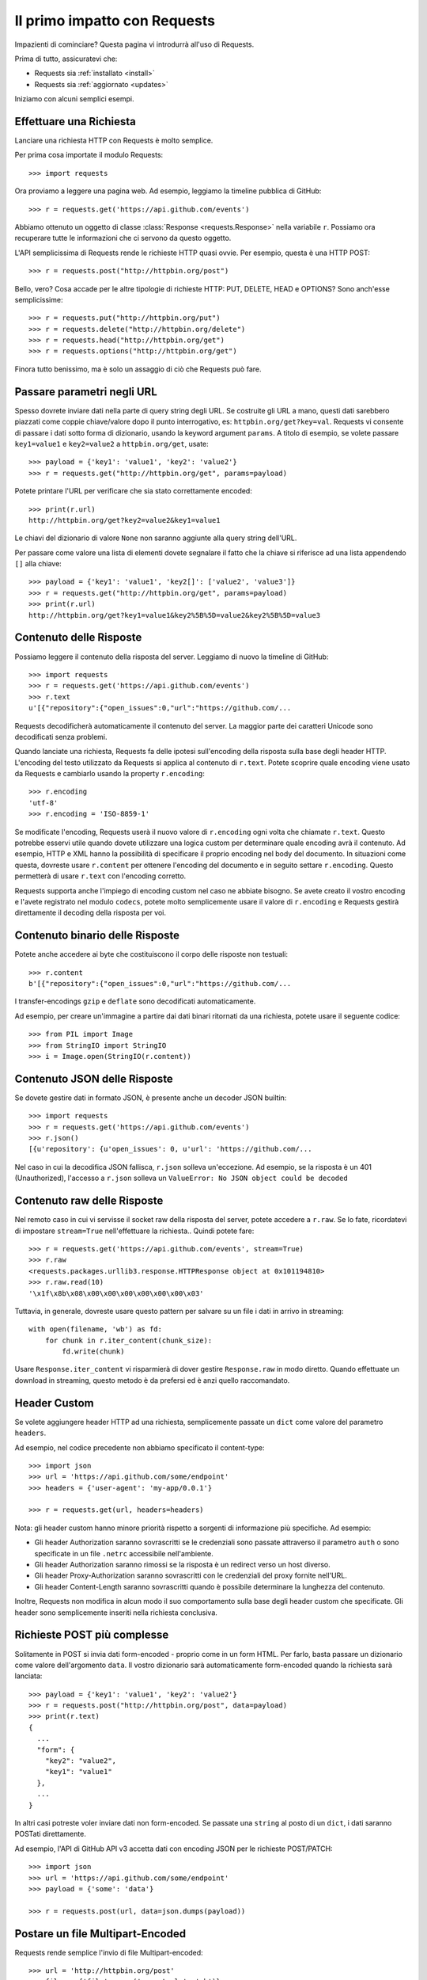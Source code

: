 .. _quickstart:

Il primo impatto con Requests
=============================

.. module:: requests.models

Impazienti di cominciare? Questa pagina vi introdurrà all'uso di Requests.

Prima di tutto, assicuratevi che:

* Requests sia :ref:`installato <install>`
* Requests sia :ref:`aggiornato <updates>`


Iniziamo con alcuni semplici esempi.


Effettuare una Richiesta
------------------------

Lanciare una richiesta HTTP con Requests è molto semplice.

Per prima cosa importate il modulo Requests::

    >>> import requests

Ora proviamo a leggere una pagina web. Ad esempio, leggiamo la timeline pubblica
di GitHub::

    >>> r = requests.get('https://api.github.com/events')

Abbiamo ottenuto un oggetto di classe :class:`Response <requests.Response>`
nella variabile ``r``. Possiamo ora
recuperare tutte le informazioni che ci servono da questo oggetto.

L'API semplicissima di Requests rende le richieste HTTP quasi ovvie.
Per esempio, questa è una HTTP POST::

    >>> r = requests.post("http://httpbin.org/post")

Bello, vero? Cosa accade per le altre tipologie di richieste HTTP: PUT, DELETE,
HEAD e OPTIONS? Sono anch'esse semplicissime::

    >>> r = requests.put("http://httpbin.org/put")
    >>> r = requests.delete("http://httpbin.org/delete")
    >>> r = requests.head("http://httpbin.org/get")
    >>> r = requests.options("http://httpbin.org/get")

Finora tutto benissimo, ma è solo un assaggio di ciò che Requests può fare.


Passare parametri negli URL
---------------------------

Spesso dovrete inviare dati nella parte di query string degli URL. Se costruite
gli URL a mano, questi dati sarebbero piazzati come coppie chiave/valore dopo
il punto interrogativo, es: ``httpbin.org/get?key=val``.
Requests vi consente di passare i dati sotto forma di dizionario, usando la
keyword argument ``params``. A titolo di esempio, se volete passare
``key1=value1`` e ``key2=value2`` a ``httpbin.org/get``, usate::

    >>> payload = {'key1': 'value1', 'key2': 'value2'}
    >>> r = requests.get("http://httpbin.org/get", params=payload)

Potete printare l'URL per verificare che sia stato correttamente encoded::

    >>> print(r.url)
    http://httpbin.org/get?key2=value2&key1=value1

Le chiavi del dizionario di valore ``None`` non saranno aggiunte alla query
string dell'URL.

Per passare come valore una lista di elementi dovete segnalare il fatto che la
chiave si riferisce ad una lista appendendo ``[]`` alla chiave::

    >>> payload = {'key1': 'value1', 'key2[]': ['value2', 'value3']}
    >>> r = requests.get("http://httpbin.org/get", params=payload)
    >>> print(r.url)
    http://httpbin.org/get?key1=value1&key2%5B%5D=value2&key2%5B%5D=value3

Contenuto delle Risposte
------------------------

Possiamo leggere il contenuto della risposta del server. Leggiamo di nuovo la
timeline di GitHub::

    >>> import requests
    >>> r = requests.get('https://api.github.com/events')
    >>> r.text
    u'[{"repository":{"open_issues":0,"url":"https://github.com/...

Requests decodificherà automaticamente il contenuto del server. La maggior
parte dei caratteri Unicode sono decodificati senza problemi.

Quando lanciate una richiesta, Requests fa delle ipotesi sull'encoding della
risposta sulla base degli header HTTP. L'encoding del testo utilizzato da
Requests si applica al contenuto di ``r.text``. Potete scoprire quale encoding
viene usato da Requests e cambiarlo usando la property ``r.encoding``::

    >>> r.encoding
    'utf-8'
    >>> r.encoding = 'ISO-8859-1'

Se modificate l'encoding, Requests userà il nuovo valore di ``r.encoding``
ogni volta che chiamate ``r.text``. Questo potrebbe esservi utile quando dovete
utilizzare una logica custom per determinare quale encoding avrà il contenuto.
Ad esempio, HTTP e XML hanno la possibilità di specificare il proprio encoding
nel body del documento. In situazioni come questa, dovreste usare
``r.content``
per ottenere l'encoding del documento e in seguito settare ``r.encoding``.
Questo permetterà
di usare ``r.text`` con l'encoding corretto.

Requests supporta anche l'impiego di encoding custom nel caso ne abbiate bisogno.
Se avete creato il vostro encoding e l'avete registrato nel modulo ``codecs``,
potete molto semplicemente usare il valore di ``r.encoding`` e Requests gestirà
direttamente il decoding della risposta per voi.

Contenuto binario delle Risposte
--------------------------------

Potete anche accedere ai byte che costituiscono il corpo delle risposte non
testuali::

    >>> r.content
    b'[{"repository":{"open_issues":0,"url":"https://github.com/...

I transfer-encodings ``gzip`` e ``deflate`` sono decodificati automaticamente.

Ad esempio, per creare un'immagine a partire dai dati binari ritornati da una
richiesta,
potete usare il seguente codice::

    >>> from PIL import Image
    >>> from StringIO import StringIO
    >>> i = Image.open(StringIO(r.content))


Contenuto JSON delle Risposte
-----------------------------

Se dovete gestire dati in formato JSON, è presente anche un decoder JSON
builtin::

    >>> import requests
    >>> r = requests.get('https://api.github.com/events')
    >>> r.json()
    [{u'repository': {u'open_issues': 0, u'url': 'https://github.com/...

Nel caso in cui la decodifica JSON fallisca, ``r.json`` solleva un'eccezione.
Ad esempio, se la risposta è un 401 (Unauthorized), l'accesso a ``r.json``
solleva un ``ValueError: No JSON object could be decoded``


Contenuto raw delle Risposte
----------------------------

Nel remoto caso in cui vi servisse il socket raw della risposta del server,
potete accedere a ``r.raw``. Se lo fate, ricordatevi di impostare ``stream=True``
nell'effettuare la richiesta.. Quindi potete fare::

    >>> r = requests.get('https://api.github.com/events', stream=True)
    >>> r.raw
    <requests.packages.urllib3.response.HTTPResponse object at 0x101194810>
    >>> r.raw.read(10)
    '\x1f\x8b\x08\x00\x00\x00\x00\x00\x00\x03'

Tuttavia, in generale, dovreste usare questo pattern per salvare su un file i
dati in arrivo in streaming::

    with open(filename, 'wb') as fd:
        for chunk in r.iter_content(chunk_size):
            fd.write(chunk)

Usare ``Response.iter_content`` vi risparmierà di dover gestire ``Response.raw``
in modo diretto. Quando effettuate un download in streaming, questo metodo è
da prefersi ed è anzi quello raccomandato.


Header Custom
-------------

Se volete aggiungere header HTTP ad una richiesta, semplicemente passate un
``dict`` come valore del parametro ``headers``.

Ad esempio, nel codice precedente non abbiamo specificato il content-type::

    >>> import json
    >>> url = 'https://api.github.com/some/endpoint'
    >>> headers = {'user-agent': 'my-app/0.0.1'}

    >>> r = requests.get(url, headers=headers)

Nota: gli header custom hanno minore priorità rispetto a sorgenti di
informazione più specifiche. Ad esempio:

* Gli header Authorization saranno sovrascritti se le credenziali sono passate
  attraverso il parametro ``auth`` o sono specificate in un file ``.netrc``
  accessibile nell'ambiente.
* Gli header Authorization saranno rimossi se la risposta è un redirect verso
  un host diverso.
* Gli header Proxy-Authorization saranno sovrascritti con le credenziali del
  proxy fornite nell'URL.
* Gli header Content-Length saranno sovrascritti quando è possibile determinare
  la lunghezza del contenuto.

Inoltre, Requests non modifica in alcun modo il suo comportamento sulla base
degli header custom che specificate. Gli header sono semplicemente inseriti
nella richiesta conclusiva.


Richieste POST più complesse
----------------------------

Solitamente in POST si invia dati form-encoded - proprio come in un form HTML.
Per farlo, basta passare un dizionario come valore dell'argomento ``data``.
Il vostro dizionario sarà automaticamente form-encoded quando la richiesta sarà
lanciata::

    >>> payload = {'key1': 'value1', 'key2': 'value2'}
    >>> r = requests.post("http://httpbin.org/post", data=payload)
    >>> print(r.text)
    {
      ...
      "form": {
        "key2": "value2",
        "key1": "value1"
      },
      ...
    }

In altri casi potreste voler inviare dati non form-encoded. Se passate una 
``string`` al posto di un ``dict``, i dati saranno POSTati direttamente.

Ad esempio, l'API di GitHub API v3 accetta dati con encoding JSON per le
richieste POST/PATCH::

    >>> import json
    >>> url = 'https://api.github.com/some/endpoint'
    >>> payload = {'some': 'data'}

    >>> r = requests.post(url, data=json.dumps(payload))


Postare un file Multipart-Encoded
---------------------------------

Requests rende semplice l'invio di file Multipart-encoded::

    >>> url = 'http://httpbin.org/post'
    >>> files = {'file': open('report.xls', 'rb')}

    >>> r = requests.post(url, files=files)
    >>> r.text
    {
      ...
      "files": {
        "file": "<censored...binary...data>"
      },
      ...
    }

Potete specificare esplicitamente il nome del file, il content_type e gli
headers:

    >>> url = 'http://httpbin.org/post'
    >>> files = {'file': ('report.xls', open('report.xls', 'rb'), 'application/vnd.ms-excel', {'Expires': '0'})}

    >>> r = requests.post(url, files=files)
    >>> r.text
    {
      ...
      "files": {
        "file": "<censored...binary...data>"
      },
      ...
    }

Se volete,  potete inviare stringhe al posto di file veri e propri::

    >>> url = 'http://httpbin.org/post'
    >>> files = {'file': ('report.csv', 'some,data,to,send\nanother,row,to,send\n')}

    >>> r = requests.post(url, files=files)
    >>> r.text
    {
      ...
      "files": {
        "file": "some,data,to,send\\nanother,row,to,send\\n"
      },
      ...
    }

Nel caso in cui dobbiate Postare un file molto grande con una richiesta 
``multipart/form-data``, dovreste inviare la richiesta in streaming.
Di default, ``requests`` non lo supporta ma esiste un package a parte per questo
- ``requests-toolbelt``. Per maggiori dettagli su come usarlo, leggete la
`documentazione di toolbelt <https://toolbelt.readthedocs.org>`_ .

Per inviare file multipli in una sola richiesta fate riferimento alla sezione
:ref:`avanzate <advanced>`.


Status code delle risposte
--------------------------

Possiamo controllare lo status code delle risposte::

    >>> r = requests.get('http://httpbin.org/get')
    >>> r.status_code
    200

Requests offre anche un oggetto built-in per fare il lookup veloce degli status
code::

    >>> r.status_code == requests.codes.ok
    True

Se una richiesta non va a buon fine (errore 4XX del client o 5XX del server),
possiamo sollevare eccezioni con 
:meth:`Response.raise_for_status() <requests.Response.raise_for_status>`::

    >>> bad_r = requests.get('http://httpbin.org/status/404')
    >>> bad_r.status_code
    404

    >>> bad_r.raise_for_status()
    Traceback (most recent call last):
      File "requests/models.py", line 832, in raise_for_status
        raise http_error
    requests.exceptions.HTTPError: 404 Client Error

Ma se lo ``status_code`` di ``r`` fosse ``200``, invocando ``raise_for_status()``
otterremmo::

    >>> r.raise_for_status()
    None

e dunque tutto OK.


Header delle risposte
---------------------

Possiamo visionare gli header delle risposte del server tramite un dizionario
Python::

    >>> r.headers
    {
        'content-encoding': 'gzip',
        'transfer-encoding': 'chunked',
        'connection': 'close',
        'server': 'nginx/1.0.4',
        'x-runtime': '148ms',
        'etag': '"e1ca502697e5c9317743dc078f67693f"',
        'content-type': 'application/json'
    }

Questo dizionario è tuttavia speciale: è fatto apposta per gli header HTTP.
Secondo la `RFC 7230 <http://tools.ietf.org/html/rfc7230#section-3.2>`_, i nomi
degli header HTTP sono case-insensitive.

Dunque, possiamo accedere agli header usando qualsiasi case::

    >>> r.headers['Content-Type']
    'application/json'

    >>> r.headers.get('content-type')
    'application/json'

Il dizionario è speciale anche perchè il server potrebbe aver inviato lo stesso
header più di una volta con valori differenti, ma requests li combina in modo
che possano essere rappresentati nel dizionario con un singolo schema di
mappatura, così come dice la `RFC 7230 <http://tools.ietf.org/html/rfc7230#section-3.2>`_:

> Un ricevente PUO' combinare più campi header aventi lo stesso nome in una 
> singola coppia "nome-campo: valore-campo" senza cambiare la semantica del
> messaggio, assegnando come valore del campo combinato l'unione di tutti
> i valori successivi separati da virgola.

Cookie
------

Se una risposta contiene dei cookie, potete ottenerli facilmente::

    >>> url = 'http://example.com/some/cookie/setting/url'
    >>> r = requests.get(url)

    >>> r.cookies['example_cookie_name']
    'example_cookie_value'

Per inviare i vostri cookie al server usate il parametro ``cookies``::

    >>> url = 'http://httpbin.org/cookies'
    >>> cookies = dict(cookies_are='working')

    >>> r = requests.get(url, cookies=cookies)
    >>> r.text
    '{"cookies": {"cookies_are": "working"}}'


Redirezione e History
---------------------

Di default Requests effettua la redirezione dell'host per tutti i verbi HTTP
ad eccezione di HEAD.


Possiamo usare la property ``history`` dell'oggetto Risposta per tracciare le
redirezioni.

La lista :meth:`Response.history <requests.Response.history>` contiene gli
oggetti di tipo :class:`Response <requests.Response>` che sono stati creati per
completare le richieste. La lista è ordinata a partire dalla risposta meno 
recente fino a quella più recente.

Per esempio, GitHub redirige tutte le richieste HTTP su HTTPS::

    >>> r = requests.get('http://github.com')
    >>> r.url
    'https://github.com/'
    >>> r.status_code
    200
    >>> r.history
    [<Response [301]>]

Se state usando GET, OPTIONS, POST, PUT, PATCH o DELETE potete disabilitare la
redirezione attraverso il parametro``allow_redirects``::

    >>> r = requests.get('http://github.com', allow_redirects=False)
    >>> r.status_code
    301
    >>> r.history
    []

Se state usando HEAD potete nello stesso modo abilitare la redirezione::

    >>> r = requests.head('http://github.com', allow_redirects=True)
    >>> r.url
    'https://github.com/'
    >>> r.history
    [<Response [301]>]


Timeout
-------

Potete fare in modo che Requests smetta di attendere una risposta dopo un
certo numero di secondi attraverso il parametro ``timeout``::

    >>> requests.get('http://github.com', timeout=0.001)
    Traceback (most recent call last):
      File "<stdin>", line 1, in <module>
    requests.exceptions.Timeout: HTTPConnectionPool(host='github.com', port=80): Request timed out. (timeout=0.001)


.. caveat:: Nota

    ``timeout`` non è un limite di tempo per la ricezione dell'intera risposta;
    un'eccezione è sollevata se il server non ha inviato una risposta entro 
    ``timeout`` secondi (più precisamente, se nessun byte è stato ricevuto sul
    socket sottostante per ``timeout`` secondi).


Errori ed Eccezioni
-------------------

Nel caso di problemi di rete (es: il DNS non risponde, la connessione è 
rigettata, etc), Requests solleverà un'eccezione di tipo
 :class:`~requests.exceptions.ConnectionError`.

Nel raro caso di una risposta HTTP invalida, Requests solleverà un'eccezione
di tipo :class:`~requests.exceptions.HTTPError`.

Se una richiesta va in timeout, viene sollevata un'eccezione di tipo
:class:`~requests.exceptions.Timeout`.

Se una richiesta eccede il numero massimo configurato di redirezioni, è sollevata
un'eccezione di tipo :class:`~requests.exceptions.TooManyRedirects`.

Tutte le eccezioni esplicitamente sollevate da Requests ereditano dalla classe
:class:`requests.exceptions.RequestException`.

-----------------------

Siete pronti ad andare più nel dettaglio? Passate alla sezione
:ref:`avanzate <advanced>`.
